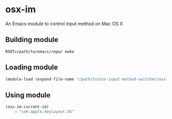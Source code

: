 * osx-im

An Emacs module to control input method on Mac OS X

** Building module

#+BEGIN_SRC shell
ROOT=/path/to/emacs/repo/ make
#+END_SRC

** Loading module

#+BEGIN_SRC emacs-lisp
(module-load (expand-file-name "/path/to/osx-input-method-switcher/osx-im.so"))
#+END_SRC

** Using module

#+BEGIN_SRC emacs-lisp
(osx-im-current-im)
    ⇒ "com.apple.keylayout.US"
#+END_SRC
